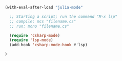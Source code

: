 #+PROPERTY: header-args :comments yes :results silent

#+BEGIN_SRC emacs-lisp
(with-eval-after-load "julia-mode"
 
  ;; Starting a script; run the command "M-x lsp"
  ;; compile: mcs "filename.cs"
  ;; run: mono "filename.cs"

  (require 'csharp-mode)
  (require 'lsp-mode)
  (add-hook 'csharp-mode-hook #'lsp)

)
#+END_SRC

